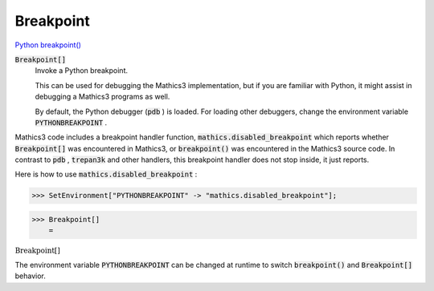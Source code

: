 Breakpoint
==========

`Python breakpoint() <https://docs.python.org/3/library/functions.html#breakpoint>`_


:code:`Breakpoint[]`
    Invoke a Python breakpoint.
    
    This can be used for debugging the Mathics3 implementation, but       if you are familiar with Python, it might assist in debugging a Mathics3 programs       as well.
    
    By default, the Python debugger (:code:`pdb` ) is loaded. For loading other debuggers,       change the environment variable :code:`PYTHONBREAKPOINT` .






Mathics3 code includes a breakpoint handler function, :code:`mathics.disabled_breakpoint`  which     reports whether :code:`Breakpoint[]`  was encountered in Mathics3, or :code:`breakpoint()`  was encountered     in the Mathics3 source code. In contrast to :code:`pdb` , :code:`trepan3k`  and other handlers, this breakpoint     handler does not stop inside, it just reports.

Here is how to use :code:`mathics.disabled_breakpoint` :

>>> SetEnvironment["PYTHONBREAKPOINT" -> "mathics.disabled_breakpoint"];


>>> Breakpoint[]
    =

:math:`\text{Breakpoint}\left[\right]`



The environment variable :code:`PYTHONBREAKPOINT`  can be changed at runtime to switch     :code:`breakpoint()`  and :code:`Breakpoint[]`  behavior.